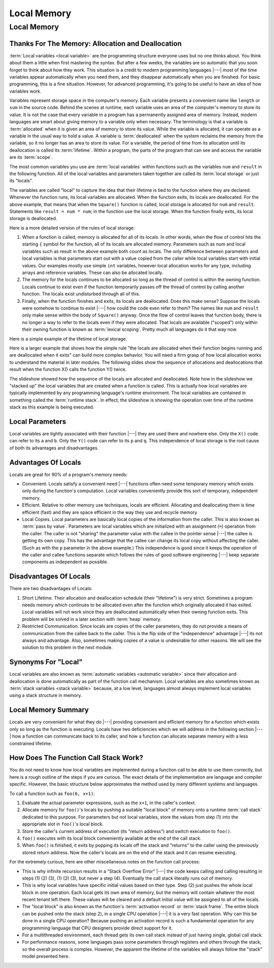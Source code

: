 .. This file is part of the OpenDSA eTextbook project. See
.. http://opendsa.org for more details.
.. Copyright (c) 2012-2020 by the OpenDSA Project Contributors, and
.. distributed under an MIT open source license.

.. avmetadata::
   :author: Nick Parlante, Cliff Shaffer, Sally Hamouda and Mostafa Mohammed
   :requires: Pointer intro
   :satisfies: Local memory
   :topic: Pointers

Local Memory
============

Local Memory
------------

Thanks For The Memory: Allocation and Deallocation
~~~~~~~~~~~~~~~~~~~~~~~~~~~~~~~~~~~~~~~~~~~~~~~~~~

:term:`Local variables <local variable>` are the programming structure
everyone uses but no one thinks about.
You think about them a little when first mastering the syntax.
But after a few weeks, the variables are so automatic that you soon
forget to think about how they work.
This situation is a credit to modern programming languages |---| most
of the time variables appear automatically when you need them, and
they disappear automatically when you are finished.
For basic programming, this is a fine situation.
However, for advanced programming, it's going to be useful to have an
idea of how variables work.

Variables represent storage space in the computer's memory.
Each variable presents a convenient name like ``length`` or ``sum`` in
the source code.
Behind the scenes at runtime, each variable uses an area of the
computer's memory to store its value.
It is not the case that every variable in a program has a permanently
assigned area of memory.
Instead, modern languages are smart about giving memory to a variable
only when necessary.
The terminology is that a variable is :term:`allocated` when it is given an
area of memory to store its value.
While the variable is allocated, it can operate as a variable
in the usual way to hold a value.
A variable is :term:`deallocated` when the system reclaims the memory
from the variable, so it no longer has an area to store its value.
For a variable, the period of time from its allocation until its
deallocation is called its :term:`lifetime`.
Within a program, the parts of the program that can see and access the
variable are its :term:`scope`.

The most common variables you use are :term:`local variables` within
functions such as the variables ``num`` and ``result`` in the
following function.
All of the local variables and parameters taken together are called
its :term:`local storage` or just its "locals".

.. codeinclude:: Pointers/LocalMemory

The variables are called "local" to capture the idea that their lifetime is tied
to the function where they are declared.
Whenever the function runs, its local variables are allocated.
When the function exits, its locals are deallocated. 
For the above example, that means that when the ``Square()`` function is called,
local storage is allocated for ``num`` and ``result``.
Statements like ``result = num * num``; in the function use the local
storage.
When the function finally exits, its local storage is deallocated.

Here is a more detailed version of the rules of local storage:

#.  When a function is called, memory is allocated for all of its
    locals.
    In other words, when the flow of control hits the starting
    ``{`` symbol for the function, all of its locals are allocated
    memory.
    Parameters such as num and local variables such as result
    in the above example both count as locals.
    The only difference between parameters and local variables is that
    parameters start out with a value copied from the caller while
    local variables start with initial values.
    Our examples mostly use simple ``int`` variables,
    however local allocation works for any type, including arrays and
    reference variables.
    These can also be allocated locally.

#. The memory for the locals continues to be allocated so long as the
   thread of control is within the owning function.
   Locals continue to exist even if the function temporarily passes
   off the thread of control by calling another function.
   The locals exist undisturbed through all of this.

#. Finally, when the function finishes and exits, its locals are
   deallocated.
   Does this make sense?
   Suppose the locals were somehow to continue to exist |---| how
   could the code even refer to them?
   The names like ``num`` and ``result`` only make sense within
   the body of ``Square()`` anyway.
   Once the flow of control leaves that function body, there is no
   longer a way to refer to the locals even if they were allocated.
   That locals are available ("scoped") only within their
   owning function is known as :term:`lexical scoping`.
   Pretty much all languages do it that way now.


Here is a simple example of the lifetime of local storage.

.. inlineav:: simpleLifetimeCON ss
   :links: AV/Pointers/simpleLifetimeCON.css
   :scripts: AV/Pointers/simpleLifetimeCON.js
   :output: show

Here is a larger example that shows how the simple rule "the locals
are allocated when their function begins running and are deallocated
when it exits" can build more complex behavior.
You will need a firm grasp of how local allocation works to understand the
material in later modules.
The following slides show the sequence of allocations and deallocations that
result when the function X() calls the function Y() twice.

.. inlineav:: T1-T5CON ss
   :links: AV/Pointers/T1-T5CON.css
   :scripts: AV/Pointers/T1-T5CON.js
   :output: show

The slideshow showed how the sequence of the locals are allocated and
deallocated.
Note how in the slideshow we "stacked up" the local variables that are
created when a function is called.
This is actually how local variables are typically implemented by any
programming language's runtime environment.
The local variables are contained in something called 
the :term:`runtime stack`.
In effect, the slideshow is showing the operation over time of
the runtime stack as this example is being executed.


Local Parameters
~~~~~~~~~~~~~~~~

Local variables are tightly associated with their function |---| they
are used there and nowhere else.
Only the ``X()`` code can refer to its ``a`` and ``b``.
Only the ``Y()`` code can refer to its ``p`` and ``q``.
This independence of local storage is the root cause of both its
advantages and disadvantages.


Advantages Of Locals
~~~~~~~~~~~~~~~~~~~~

Locals are great for 90% of a program's memory needs:

* Convenient. Locals satisfy a convenient need |---| functions often need
  some temporary memory which exists only during the function's
  computation. Local variables conveniently provide this sort of
  temporary, independent memory.

* Efficient. Relative to other memory use techniques, locals are
  efficient.
  Allocating and deallocating them is time efficient (fast) 
  and they are space efficient in the way they use and recycle memory

* Local Copies. Local parameters are basically local copies of the
  information from the caller.
  This is also known as :term:`pass by value`.
  Parameters are local variables which are initialized with an
  assignment (``=``) operation from the caller.
  The caller is not "sharing" the parameter value with the callee in
  the pointer sense |---| the callee is getting its own copy.
  This has the advantage that the callee can change its local copy
  without affecting the caller.
  (Such as with the ``p`` parameter in the above example.)
  This independence is good since it keeps the operation of the caller
  and callee functions separate which follows the rules of good software
  engineering |---| keep separate components as independent as possible.


Disadvantages Of Locals
~~~~~~~~~~~~~~~~~~~~~~~

There are two disadvantages of Locals:

#. Short Lifetime. Their allocation and deallocation schedule (their
   "lifetime") is very strict.
   Sometimes a program needs memory which continues to be allocated
   even after the function which originally allocated it has
   exited.
   Local variables will not work since they are deallocated
   automatically when their owning function exits.
   This problem will be solved in a later section with
   :term:`heap` memory.

#. Restricted Communication. Since locals are copies of the caller
   parameters, they do not provide a means of communication from the
   callee back to the caller.
   This is the flip side of the "independence" advantage |---|
   its not always and advantage.
   Also, sometimes making copies of a value is undesirable for other
   reasons.
   We will see the solution to this problem in the next module.


Synonyms For "Local"
~~~~~~~~~~~~~~~~~~~~

Local variables are also known as
:term:`automatic variables <automatic variable>` since
their allocation and deallocation is done automatically as part of the
function call mechanism.
Local variables are also sometimes known as
:term:`stack variables <stack variable>` 
because, at a low level, languages almost always implement local
variables using a stack structure in memory.


Local Memory Summary
~~~~~~~~~~~~~~~~~~~~

Locals are very convenient for what they do |---| providing convenient
and efficient memory for a function which exists only so long as the
function is executing.
Locals have two deficiencies which we will address in the following
section |---| how a function can communicate back to its caller, and
how a function can allocate separate memory with a less constrained
lifetime.


How Does The Function Call Stack Work?
~~~~~~~~~~~~~~~~~~~~~~~~~~~~~~~~~~~~~~

You do not need to know how local variables are implemented during a
function call to be able to use them correctly,
but here is a rough outline of the steps if you are curious.
The exact details of the implementation are language and compiler
specific.
However, the basic structure below approximates the method used by
many different systems and languages.

To call a function such as ``foo(6, x+1)``:

1. Evaluate the actual parameter expressions, such as the ``x+1``, in the
   caller's context.

2. Allocate memory for ``foo()``'s locals by pushing a suitable "local
   block" of memory onto a runtime :term:`call stack` dedicated to this
   purpose.
   For parameters but not local variables, store the values
   from step (1) into the appropriate slot in ``foo()``'s local
   block.

3. Store the caller's current address of execution (its "return
   address") and switch execution to ``foo()``.

4. ``foo()`` executes with its local block conveniently available at
   the end of the call stack.

5. When ``foo()`` is finished, it exits by popping its locals off the
   stack and "returns" to the caller using the previously stored
   return address.
   Now the caller's locals are on the end of the stack
   and it can resume executing.

For the extremely curious, here are other miscellaneous notes on the
function call process:

* This is why infinite recursion results in a
  "Stack Overflow Error" |---| the code keeps calling and calling
  resulting in steps (1) (2) (3), (1) (2) (3), but never a step (4).
  Eventually the call stack literally runs out of memory.

* This is why local variables have specific initial values based on
  their type.
  Step (2) just pushes the whole local block in one operation.
  Each local gets its own area of memory, but the memory will contain
  whatever the most recent tenant left there.
  These values will be cleared and a default initial
  value will be assigned to all of the locals.

* The "local block" is also known as the function's
  :term:`activation record` or :term:`stack frame`.
  The entire block can be pushed onto the stack (step 2), in a single
  CPU operation |---| it is a very fast operation.
  Why can this be done in a single CPU operation?
  Because pushing an activation record is such a fundamental operation
  for any programming language that CPU designers provide direct
  support for it.

* For a multithreaded environment, each thread gets its own call stack
  instead of just having single, global call stack.

* For performance reasons, some languages pass some parameters through
  registers and others through the stack, so the overall process is
  complex.
  However, the apparent the lifetime of the variables will
  always follow the "stack" model presented here.

